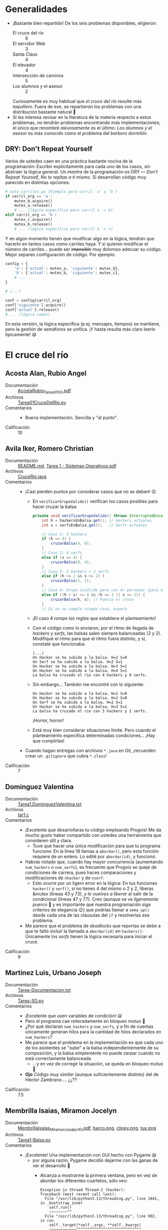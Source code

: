 * Generalidades
- ¡Bastante bien repartido! De los seis problemas disponibles, eligieron:
  - El cruce del río :: 6
  - El servidor Web :: 3
  - Santa Claus :: 4
  - El elevador :: 4
  - Intersección de caminos :: 5
  - Los alumnos y el asesor :: 2
  Curiosamente es muy habitual que /el cruce del río/ resulte más
  /taquillero/. Fuera de ese, se repartieron los problemas con una distribución
  bastante natural 🙂
- Si les interesa revisar en la literatura de la materia respecto a estos
  problemas, no tendrán problemas encontrando más implementaciones; el único que
  renombré /alevosamente/ es el último: /Los alumnos y el asesor/ es más
  conocido como el problema del /barbero dormilón/.

** DRY: Don't Repeat Yourself

Varios de ustedes caen en una práctica bastante nociva de la programación:
Escribir explícitamente para cada uno de los casos, sin abstraer la lógica
general. Un /mantra/ de la programación es DRY — /Don't Repeat Yourself/,
/No te repitas a tí mismo/. Si desarrollan código muy parecido en distintas
opciones:
#+begin_src python
  # auto_carriles.py (Ejemplo para carril 'a' y 'b')
  if carril_org == 'a':
      mutex_b.acquire()
      mutex_a.release()
      # ... (lógica específica para carril a -> b)
  elif carril_org == 'b':
      mutex_c.acquire()
      mutex_b.release()
      # ... (lógica específica para carril b -> c)
#+end_src
Y en algún momento tienen que modificar algo en la lógica, tendrán que
hacerlo en tantos casos como carriles haya. Y si quieren modificar el
número de carriles... puede ser +imposible+ muy doloroso adecuar su
código. Mejor separen configuración de código. Por ejemplo:
#+begin_src python
  config = {
      'a': {'actual': mutex_a, 'siguiente': mutex_b},
      'b': {'actual': mutex_b, 'siguiente': mutex_c},
      # ...
  }

  # (...)

  conf = config[carril_org]
  conf['siguiente'].acquire()
  conf['actual'].release()
  # ... (lógica común)
#+end_src
En esta versión, la lógica específica (p.ej. mensajes, tiempos) se
mantiene, pero la gestión de semáforos se unifica.  ¡Y hasta resulta más
claro leerlo típicamente! 😃

* El cruce del río
** Acosta Alan, Rubio Angel
- Documentación :: [[./AcostaAlan-RubioAngel/AcostaRubio_Tarea01SO.pdf][AcostaRubio_Tarea01SO.pdf]]
- Archivos :: [[./AcostaAlan-RubioAngel/Tarea01CruceDelRio.py][Tarea01CruceDelRio.py]]
- Comentarios ::
  - Buena implementación. Sencilla y "al punto".
- Calificación :: 10

** Avila Iker, Romero Christian
- Documentación :: [[./AvilaIker-RomeroChristian/README.md][README.md]], [[./AvilaIker-RomeroChristian/Tarea 1 - Sistemas Operativos.pdf][Tarea 1 - Sistemas Operativos.pdf]]
- Archivos :: [[./AvilaIker-RomeroChristian/CruceRio.java][CruceRio.java]]
- Comentarios ::
  - ¡Casi pierden puntos por considerar casos que no se deben! 😉
    - En =verificarGrupoValido()= verifican los casos posibles para hacer
      cruzar la balsa:
      #+begin_src java
	private void verificarGrupoValido() throws InterruptedException {
	    int h = hackersEnBalsa.get(); // Hackers actuales
	    int s = serfsEnBalsa.get();   // Serfs actuales
	    
	    // Caso 1: 4 hackers 
	    if (h == 4) {
	        cruzarBalsa(4, 0);
	    } 
	    // Caso 2: 4 serfs 
	    else if (s == 4) {
	        cruzarBalsa(0, 4);
	    } 
	    // Caso 3: 2 hackers + 2 serfs
	    else if (h >= 2 && s >= 2) {
	        cruzarBalsa(2, 2);
	    }
	    // Caso 4: Grupo inválido pero con 4+ personas (para evitar bloqueo)
	    else if ((h + s) >= 4 && (h == 1 || s == 1)) {
	        cruzarBalsa(h, s); // Fuerza el cruce
	    }
	    // Si no se cumple ningún caso, espera
      #+end_src
    - ¡El caso 4 /rompe las reglas/ que establece el planteamiento!
    - Con el código como lo enviaron, por el ritmo de llegada de /hackers/ y
      /serfs/, las balsas salen siempre balanceadas (2 y 2). Modifiqué el ritmo
      para que el ritmo fuera distinto, y sí, constaté que funcionaba:
      #+begin_src text
	(...)
	Un Hacker se ha subido a la balsa. H=2 S=0
	Un Serf se ha subido a la balsa. H=2 S=1
	Un Hacker se ha subido a la balsa. H=3 S=1
	Un Hacker se ha subido a la balsa. H=4 S=1
	La balsa ha cruzado el rio con 4 hackers y 0 serfs.
      #+end_src
    - Sin embargo... También me encontré con lo siguiente:
      #+begin_src text
	Un Hacker se ha subido a la balsa. H=1 S=0
	Un Hacker se ha subido a la balsa. H=2 S=0
	Un Serf se ha subido a la balsa. H=2 S=1
	Un Hacker se ha subido a la balsa. H=3 S=1
	La balsa ha cruzado el rio con 3 hackers y 1 serfs.
      #+end_src
      ¡Horror, horror!
    - Está muy bien considerar situaciones límite. Pero cuando el planteamiento
      especifica determinadas condiciones... ¡Hay que cumplirlas!
  - Cuando hagan entregas con archivos =*.java= en Git, ¡recuerden crear un
    =.gitignore= que cubra =*.class=!
- Calificación :: 7

** Dominguez Valentina
- Documentación :: [[./DominguezValentina/Tarea1.DominguezValentina.txt][Tarea1.DominguezValentina.txt]]
- Archivos :: [[./DominguezValentina/tar1.c][tar1.c]]
- Comentarios ::
  - ¡Excelente que desarrollaras tu código empleando Progvis! Me da mucho gusto
    haber compartido con ustedes una herramienta que consideren útil y clara.
    - Tuve que hacer una única modificación para que tu programa funcione: En la
      línea 18 llamas a =abordar()=, pero esta función requiere de un entero. Lo
      edité por =abordar(id)=, y funcionó.
  - Habrás notado que, cuando hay mayor concurrencia (aumentando =num_hackers= o
    =num_serfs=), es frecuente que Progvis se queje de condiciones de carrera,
    pues haces comparaciones y modificaciones de =nhacker= y de =nserf=.
    - Esto ocurre por un ligero error en la lógica: En tus funciones =hacker()=
      y =serf()=, si no tienes 4 del mismo o 2 y 2, liberas &mutex (líneas 43 y
      73), /y lo vuelves a liberar/ al salir de la condicional (líneas 47 y
      77). Creo (aunque se ve /ligeramente puerco/ 🐷 y es importante que
      nuestra programación siga criterios de elegancia 😉) que podrías llamar a
      =sema_up()= desde cada una de las cláusulas del =if= y resolverías ese
      problema.
  - Me  parece que el problema de /deadlocks/ que reportas se debe a que te
    faltó incluir la llamada a =abordar(id)= en =hackers()=: Únicamente los
    /serfs/ tienen la lógica necesaria para iniciar el cruce.
- Calificación :: 9

** Martinez Luis, Urbano Joseph
- Documentación :: [[./MartinezLuis-UrbanoJoseph/Tarea-Documentacion.txt][Tarea-Documentacion.txt]]
- Archivos :: [[./MartinezLuis-UrbanoJoseph/Tarea-SO.py][Tarea-SO.py]]
- Comentarios ::
  - ¡Excelente que usen variables de condición! 😃
  - Pero el programa cae reiteradamente en bloqueo mutuo 🙁
  - ¿Por qué declaran =num_hackers= y =num_serfs=, y a fin de cuentas únicamente
    generan hilos para la cantidad de hilos declarados en =num_hackers=?
  - Me parece que el problema en la implementación es que cada uno de los
    asistentes se "sube" a la balsa independientemente de su composición, y la
    balsa simplemente no puede zarpar cuando no está correctamente balanceada
    - ...y en vez de corregir la situación, se queda en bloqueo mutuo 🙁
  - *Ojo* Código /muy similar/ (aunque suficientemente distinto) del de Héctor
    Zambrano.... ¿¿??
- Calificación :: 7.5

** Membrilla Isaias, Miramon Jocelyn
- Documentación :: [[./MembrillaIsaias-MiramonJocelyn/MembrillaIsaias_MiramonJocelyn_T1.pdf][MembrillaIsaias_MiramonJocelyn_T1.pdf]], [[./MembrillaIsaias-MiramonJocelyn/programa_crucedelrio/barco.png][barco.png]], [[./MembrillaIsaias-MiramonJocelyn/programa_crucedelrio/clippy.png][clippy.png]], [[./MembrillaIsaias-MiramonJocelyn/programa_crucedelrio/tux.png][tux.png]]
- Archivos :: [[./MembrillaIsaias-MiramonJocelyn/programa_crucedelrio/Tarea1-Balsa.py][Tarea1-Balsa.py]]
- Comentarios ::
  - ¡Excelente! Una implementación con GUI hecho con Pygame 😃
    - por alguna razón, Pygame decidió dejarme con las ganas de ver el
      desarrollo 🙁
      - Alcanza a mostrarme la primera ventana, pero en vez de abordar los
        diferentes cuartetos, sólo veo:
	#+begin_src text
	  Exception in thread Thread-2 (hacker):
	  Traceback (most recent call last):
	    File "/usr/lib/python3.13/threading.py", line 1041, in _bootstrap_inner
	      self.run()
	      ~~~~~~~~^^
	    File "/usr/lib/python3.13/threading.py", line 992, in run
	      self._target(*self._args, **self._kwargs)
	      ~~~~~~~~~~~~^^^^^^^^^^^^^^^^^^^^^^^^^^^^^
	    File "/home/gwolf/vcs/sistop-2025-2/tareas/1/MembrillaIsaias-MiramonJocelyn/programa_crucedelrio/Tarea1-Balsa.py", line 48, in hacker
	      pygame.display.flip()
	      ~~~~~~~~~~~~~~~~~~~^^
	  pygame.error: Unable to make EGL context current (call to eglMakeCurrent failed, reporting an error of EGL_BAD_ACCESS)
	#+end_src
  - pero reviso la lógica que indican, y se ve completamente sensato: Con esta
    cola /sui-generis/ donde sólo /bailan/ dos de la misma categoría, se
    implementa correctamente la solución al problema 😃
- Calificación :: 10

** Zambrano Hector
- Documentación :: [[./ZambranoHector/documentacion.txt][documentacion.txt]]
- Archivos :: [[./ZambranoHector/test_py.py][test_py.py]]
- Comentarios ::
  - ¡Bien! ¡Otro valiente que prueba con variables de condición!  ¡Excelente!
  - *Ojo* Código /muy similar/ (aunque suficientemente distinto) del de Luis
    Martínez y Joseph Urbano.... ¿¿??
  - Al igual que el código de Iker y Christian, me genera varios casos en que se
    suben a la balsa sin cuidar el balance:
    #+begin_src text
      No fue posible cumplir con la convivencia de los tripulantes...
      A la balsa solo consiguieron subirse:
       - 1 Hackers
       - 3 Serfs
      No es posible realizar un viaje en balsa con esta tripulación...
    #+end_src
    - De acuerdo, indican que /no es posible realizar un viaje/, pero... ¿Qué
      ocurre con esos cuatro participantes? ¿Simplemente son descartados? Me
      parece que no satisface las condiciones planteadas 🙁
- Calificación :: 7

* El servidor Web
** Arias Javier
- Documentación :: [[./AriasJavier/README.md][README.md]]
- Archivos :: [[./AriasJavier/tarea1-servidorWeb.py][tarea1-servidorWeb.py]]
- Comentarios ::
  - Implementación buena y sencilla. ¡Muy bien! 😃
  - No sólo modelaste la interacción, sino que protegiste correctamente las
    variables compartidas de su uso concurrente.
  - Cuesta seguir la impresión... habiendo varios roles, y varias instancias en
    cada rol, te sugiero por lo menos "indentar" o colorear de forma distintiva
    las acciones de cada uno de ellos.
- Calificación :: 9

** Lopez Carlos, Vera Juan
- Documentación :: [[./LopezCarlos_VeraJuan/LopezCarlos_VeraJuan Problema Servidor Web.txt][LopezCarlos_VeraJuan Problema Servidor Web.txt]]
- Archivos :: [[./LopezCarlos_VeraJuan/GestorTrabajadores.java][GestorTrabajadores.java]]
- Comentarios ::
  - Muy bien por el manejo de estructuras específicas a su entorno de
    programación como =AtomicInteger=.
  - Cuando hagan entregas con archivos =*.java= en Git, ¡recuerden crear un
    =.gitignore= que cubra =*.class=!
  - Me parece que faltaría modelar a algún agente que /despertara/ al hilo
    principal (¿al jefe de los trabajadores?); recuerden que éste debe /atender
    las solicitudes/ (y no meramente gestionarlas y entregarlas a los hilos).
  - Lo último que indica su programa es que todos los trabajadores quedan “en
    espera”, no identifican que no hay ya más trabajos por realizar.
- Calificación :: 7

** Ayala Maria, Portilla Elizabeth
- Documentación :: [[./AyalaMaria-PortillaElizabeth/README.md][README.md]]
- Archivos :: [[./AyalaMaria-PortillaElizabeth/Tarea01_ServidorWeb.py][Tarea01_ServidorWeb.py]]
- Comentarios ::
  - Cada vez que le dices /librería/ a una /biblioteca/, Dios mata a un gatito
    😾😾😾. Por favor, ¡piensa en los gatitos! 😿😿😿
  - Me parece que faltaría modelar a algún agente que /despertara/ al hilo
   =jefe=; recuerden que éste debe /atender las solicitudes/ (y no meramente
   gestionarlas y entregarlas a los hilos).
  - Bonito uso de =queue.Queue()=
  - Buen uso de los coloridos emojis para dar un vistazo claro del panorama del
    sistema 😃
- Calificación :: 8

* Santa Claus
** Arriaga Emilia
- Documentación :: [[./ArriagEmilia/tarea1.txt][tarea1.txt]]
- Archivos :: [[./ArriagEmilia/santa.c][santa.c]], [[./ArriagEmilia/santa2.c][santa2.c]]
- Comentarios ::
  - Cuando hagan entregas con archivos C en Git, ¡recuerda crear un
    =.gitignore= para sus ejecutables!
  - En ambas implementaciones, me parece curioso que no implementaste a
    Santa como un hilo “por derecho propio”, sino que renos y elfos
    imprimen sus líneas de estado.
    - Esto simplifica un poco el diseño pero también rompe con la idea
      original del problema, donde Santa es una entidad pasiva que duerme y
      solo actúa cuando se cumplen ciertas condiciones.
    - Con esto, elfos y renos no interfieren entre sí... y Santa podría
      estar al mismo tiempo ayudando a los elfos a arreglar juguetes y
      repartiendo por todo el mundo. Ya que es tan mágico, ¿por qué no
      sigue durmiendo su siesta? 😉
  - En mi revisión, en la implementación #1 los elfos /sí son ayudados/:
    #+begin_src text
      El número de elfos que requieren ayuda de Santa son: 1
      Santa no está disponible....
      El elfo se pone a armar juguetes....
      El número de elfos que requieren ayuda de Santa son: 2
      Santa no está disponible....
      El elfo se pone a armar juguetes....
      El número de elfos que requieren ayuda de Santa son: 3
      Los 3 elfos recibieron ayuda de Santa....
      El elfo se pone a armar juguetes....
      (...)
    #+end_src
    Lo que llama un poco la atención más adelante es que, dado que no se
    controla el ritmo máximo de entrada y que la condicional es estricta
    por igualdad (no se cumple en caso de que =elfosEsperando >=3=), /a
    veces/ ocurre que hay /más de tres/ elfos... y Santa ya nunca más
    ayudará:
    #+begin_src text
      El número de elfos que requieren ayuda de Santa son: 1
      Santa no está disponible....
      El elfo se pone a armar juguetes....
      El número de elfos que requieren ayuda de Santa son: 2
      Santa no está disponible....
      El elfo se pone a armar juguetes....
      El número de elfos que requieren ayuda de Santa son: 3
      Santa no está disponible....
      El número de elfos que requieren ayuda de Santa son: 4
      El elfo se pone a armar juguetes....
      El elfo se pone a armar juguetes....
      El elfo se pone a armar juguetes....
      Santa no está disponible....
      El elfo se pone a armar juguetes....
      El número de elfos que requieren ayuda de Santa son: 5
      Santa no está disponible....
    #+end_src
  - Discúlpame por no dedicarme a tu 2º programa... tengo muchas tareas aún
    pendientes para revisar 🙁
- Calificación :: 8

** Rodriguez Alfonso
- Documentación :: [[./RodriguezAlfonso/tarea1Info.txt][tarea1Info.txt]]
- Archivos :: [[./RodriguezAlfonso/santaClaus.py][santaClaus.py]]
- Comentarios ::
  - ¡Me da gusto que hayas encontrado el problema fácil de resolver! Y sí,
    estoy de acuerdo, una vez que entiendes la lógica de
    implementación... no es muy complicado.
  - ¡Ojo con el acceso concurrente a valores compartidos! tanto
    =elf_counter= como =reindeer_counter= son modificados y comparados sin
    verificar que ningún otro hilo lo esté utilizando.
  - Para facilitar darle seguimiento a las acciones en la bitácora de
    sucesos que presentas, te sugeriría por lo menos variar la indentación,
    o prefijar las cadenas con un emoji descriptor...
  - La lógica de tu resolución es buena.
- Calificación :: 8.5

** Saldaña Andrea, Salgado Roman
- Documentación :: [[./SaldañaAndrea-SalgadoRoman/Tarea1_Detalles.txt][Tarea1_Detalles.txt]]
- Archivos :: [[./SaldañaAndrea-SalgadoRoman/Tarea1_ProblemaSanta.c][Tarea1_ProblemaSanta.c]]
- Comentarios ::
  - Veo que escribieron el programa... No en C, ¡sino que en Progvis!
    Voy a evaluarlo en ese entorno.
    - Si lo hicieron siguiendo mi ejemplo en clase... ¡claro! en clase no
      usé C “estándar”. La sintaxis =sema_init()=, =thread_new=, etc. no
      forma parte de C.
  - ¡El programa es válido! (vamos, el compilador lo acepta). Sin embargo,
    al ejecutarlo “salta” una condición de carrera al intentar
    leer/escribir concurrentemente =Elfos_en_espera= y
    =renos_que_han_llegado=.
    - =santa()= también tiene que emplear los mutexes si va a revisar o
      modificar el número de renos y de elfos: antes de disminuir en 3
      =Elfos_en_espera=, o antes de verificar el número de
      =renos_que_han_llegado=, tendría que obtener respectivamente
      =elfos_esperan= y =contador_renos=
    - pero... ¿no verificaron ya el número de elfos y el número de elfos en
      sus respectivas funciones, antes de hacer =sema_up()= a los semáforos
      respectivos? ¡ =santa()= no tiene por qué /volver a contar/ a los
      elfos o a los renos!
  - Bueno, la intención cuenta, pero no es _lo único_ que cuenta 😉 Como
    sea, ¡buen acercamiento!
- Calificación :: 7

** Segura Luisa
- Documentación :: [[./SeguraLuisa/descripcion.txt][descripcion.txt]]
- Archivos :: [[./SeguraLuisa/Santa.java][Santa.java]]
- Comentarios ::
  - Cuando hagan entregas con archivos =*.java= en Git, ¡recuerden crear un
    =.gitignore= que cubra =*.class=!
  - Tus elfos están implementados acorde a su comportamiento compulsivo, en
    un =while (true)=. Los renos, sin embargo, están programados para hacer
    un único viaje en la vida... y no volver nunca más 😉 ¡Pobres niños del
    futuro!
    - Eso no hace que el programa sea incorrecto... sólo me dejó rascándome
      la cabeza viendo la salida antes de ver el fuente.
  - ¡Buen empleo de la variable de condición =condicionSanta=!
- Calificación :: 9

* El elevador
** Cano Carlos, Cortes Angel
- Documentación :: [[./CanoCarlos-CortesAngel/Tarea1-Documentación.txt][Tarea1-Documentación.txt]]
- Archivos :: [[./CanoCarlos-CortesAngel/Tarea01.py][Tarea01.py]]
- Comentarios ::
  - ¡Bien! Encontraron una manera sencilla de hacer que la salida del
    programa sea fácil de seguir, sin ir más allá de un =print= por
    línea. Mensajes suficientemente completos e informativos. 😃
  - En general, me parece que la lógica está bien implementada. Hay un par
    de detalles, sin embargo:
    - Una /espera activa/, aunque atenuada: El que todos los usuarios se
      mantengan esperando al elevador, verificando cada segundo si ya
      llegó, es un gasto de recursos y potencialmente un riesgo. Líneas
      34–47:
      #+begin_src python
	while True:
	    mutex.acquire()
	    if piso_actual == piso_origen and pasajeros < CAPACIDAD_ELEVADOR:
	        pasajeros += 1  # Usuario aborda el elevador
	        esperando[piso_origen] -= 1  # Reduce el contador de espera en el piso
	        print(f"⬆ Usuario {id_usuario} subió en piso {piso_origen} (Ocupación: {pasajeros}/{CAPACIDAD_ELEVADOR})")
	        mutex.release()
	        break 
	    mutex.release()
	    time.sleep(1) 

	# Esperar a que el elevador llegue al piso de destino
	while piso_actual != piso_destino:
	    time.sleep(1)
      #+end_src
      Aquí típicamente se resuelve haciendo que, a cada piso, el elevador
      haga =release()= notificando a los pasajeros están a bordo y bajan
      ahí, y posteriormente haga =release()= a otro semáforo representando
      una cola distinta para cada piso por el que pasa (señalización).
  - Su implementación maneja correctamente la sincronización para el acceso
    a estructuras comunes (=mutex=) y la contabilidad de hilos (=join()= al
    final), pero no resuelve el problema mismo empleando sincronización.
- Calificación :: 7

** Jimenez Ayala, Valenzuela Ascencio
- Documentación :: [[./JimenezAyala-ValenzuelaAscencio/README.md][README.md]]
- Archivos :: [[./JimenezAyala-ValenzuelaAscencio/elevador.py][elevador.py]]
- Comentarios ::
  - ¡Me emocioné viendo la presentación! (que está bonita)... Creí que iban
    a presentar una simulación gráfica completa.
    - Pero bueno, el imprimir las líneas con color por actor/acción ayuda a
      la comprensión. ¡Bien!
  - ¡Muy bien por emplear variables de condición (=threading.Condition=)
    para la lógica!
    - ¡Y muy bonito que emplearan al =BoundedSemaphore=! Yo no lo recordaba
      siquiera, tuve que entrar a leer para entenderlo 🙂
- Calificación :: 10

** Salazar Luis, Tepal Hansel
- Documentación :: [[./SalazarLuis-TepalHansel/README.md][README.md]]
- Archivos :: [[./SalazarLuis-TepalHansel/problemaAscensor.py][problemaAscensor.py]]
- Comentarios ::
  - Me parece bien que sean prudentes y utilicen a =mutexPrint= caa vez que
    envían un mensaje a pantalla. Sin embargo, cuando el mensaje que mandan
    no incluye ningún dato que pueda causar problemas (p.ej. línea 116,
    =print("Ya voy para allá ciudadano promedio")=, esta llamada sólo
    impone contención innecesaria.
  - Uso interesante de =pisosTorniquetEntrada= / =pisosTorniquetSalida=. Me
    parece que puede ser un tanto subóptima — pero me parece que es
    correcta y original
- Calificación :: 10

** Montiel Juarez, torres Samuel
- Documentación :: [[./montielJuarez-torresSamuel/readme.pdf][readme.pdf]]
- Archivos :: [[./montielJuarez-torresSamuel/tarea1_montielOscar_torresSamuel.py][tarea1_montielOscar_torresSamuel.py]]
- Comentarios ::
  - Me gusta que limiten el número de hilos a =os.cpu_count()=. Sin
    embargo, eso puede llevar a subutilización de recursos, y a una
    simulación incompleta: Si ejecuto el programa en un equipo de 4 núcleos
    o menos, nunca habrá 5 pasajeros en el elevador (porque habrá un máximo
    de 4 hilos).
  - ¡Bien por cachar =SIGINT= y parar limpiamente! 😃
  - ¡Bien el manejo de clases, y el que =Elevador= y =Pasajero= hereden de
    =Thread=!
  - Muy bien documentado.
- Calificación :: 10

* Intersección de caminos
** Calderon Enrique, Ugartechea Luis
- Documentación :: [[./CalderonEnrique-UgartecheaLuis/README.md][README.md]]
- Archivos :: [[./CalderonEnrique-UgartecheaLuis/02_Cruce.py][02_Cruce.py]]
- Comentarios ::
  - ¡Excelente interfaz! Bonita animación y toda la cosa. 👍👍👍
  - Interesante implementación de fifoMutex. No se me había ocurrido que
    podría tener sentido algo así, pero veo que hay varios proyectos que
    implementan cuestiones por el estilo. ¡Muy bien! Pero... ¿Para qué es
    que requieren esta estructura? ¿para evitar lo que mencionan de los
    /filósofos/?
  - Jajajaj, justo iba a escribir que en una ronda de simulaciones estaba
    /seguro/ de haber visto dos colisiones. Pero sí, la lógica implementada
    indica que simplemente /pasaron rozándose/. ¡Espero que sean rozones
    más respetuosos que el que me rompió el espejo! 😉
  - ¡¡¡¡¡NOOOOOOOOOO El gatito noooooooooo!!!!! 🙀😾😿🙀😾😿🙀😾😿
- Calificación :: 10

** Cervantes Leonardo, Sole Arnau
- Documentación :: [[./CervantesLeonardo-SoleArnau/documentacion.md][documentacion.md]]
- Archivos :: [[./CervantesLeonardo-SoleArnau/intersecciones.py][intersecciones.py]], [[./CervantesLeonardo-SoleArnau/intersecciones_graficamente.py][intersecciones_graficamente.py]]
- Comentarios ::
  - Buena interfaz. Y les faltó un /poquitito/ para que fuera un reporte
    pseudo-gráfico con actualización. Prueben hacer estos cambios:
    #+begin_src diff
      @@ -39,6 +39,7 @@ intersection_squares = [0, 0, 0, 0]
       Funcion para observar el estado actual de la interseccion
       """
       def view_intersection():
      +    print("\033[s\033[H")
           print("Observando la interseccion")
           print("    | | |")
           print("  __| | |__")
      @@ -46,7 +47,7 @@ def view_intersection():
           print("  __ {} {} __".format(intersection_squares[3], intersection_squares[2]))
           print("    | | |")
           print("    | | |")
      -    
      +    print("\033[u")
       
       
       
      @@ -152,6 +153,7 @@ def main():
           threads = []
           cars = []
       
      +    print("\033[2J\033[9;H")
           # Se crean 'number_of_cars' coches
           # Cada uno empieza en una direccion y metodo de giro que se selecciona de manera aleatoria
           # y un identificador entero (de 1 a numero de coches)
    #+end_src
    y me platican qué opinan de mi magia negra 😉
  - Muy bien por evitar bloqueos mutuos estilo cena de los filósofos,
    limitando a no más de 3 autos en la intersección 👍
- Calificación :: 101

** Juarez Barvara
- Documentación :: [[./JuarezBarvara/Tarea1.txt][Tarea1.txt]], [[./JuarezBarvara/Tarea1SO.docx][Tarea1SO.docx]]
- Archivos :: [[./JuarezBarvara/POOCAMIN.py][POOCAMIN.py]]
- Comentarios ::
  - ¿Por qué en las instrucciones me dices que /copie al código de Python a
    un archivo de texto/? El código de Python _ya es_ un archivo de texto
    😉 ¡Naturalmente, yo también uso Git!
  - ¡Ojo! Hay un pequeño truco en este programa, y un par de compañeros lo
    cacharon correctamente: Si bien hay /cuatro cuadrantes/ permitidos, si
    llegas a la situación en que /cuatro autos/ están ocupando los /cuatro
    cuadrantes/, puede presentarse un bloqueo mutuo similar al de la cena
    de los filósofos.
  - El reporte de estado es muy mínimo y abstracto. El que enfatices tanto
    el descriptor =INICIO= / =ENTRADA= / =SALIDA= dificulta darle
    seguimiento a cada uno de los actores, y no explicitas cuál es el orden
    de las intersecciones, el punto de origen, o la equivalencia geográfica
    de cada uno de los recorridos.
- Calificación :: 8

** Nava David, Tavera David
- Documentación :: [[./NavaDavid-TaveraDavid/Tarea_Doc.docx][Tarea_Doc.docx]]
- Archivos :: [[./NavaDavid-TaveraDavid/Intsersec_Caminos.c][Intsersec_Caminos.c]]
- Comentarios ::
  - Cuando hagan entregas con archivos C en Git, ¡recuerda crear un
    =.gitignore= para sus ejecutables!
  - Me parece que cuando tienen más autos el programa se muere porque se
    produce un bloqueo mutuo. Veamos un caso que me salió bstante cortito:
    #+begin_src text
      $ ./Intsersec_Caminos 
      Auto 1 llega desde Norte y quiere ir Recto.
      Auto 1 cruzando la interseccion...
      Auto 2 llega desde Oeste y quiere ir Izquierda.
      Auto 4 llega desde Oeste y quiere ir Izquierda.
      Auto 3 llega desde Norte y quiere ir Recto.
      Auto 5 llega desde Este y quiere ir Recto.
      Auto 6 llega desde Sur y quiere ir Recto.
      Auto 7 llega desde Norte y quiere ir Recto.
      Auto 8 llega desde Oeste y quiere ir Izquierda.
      Auto 9 llega desde Sur y quiere ir Recto.
      Auto 10 llega desde Sur y quiere ir Recto.
      Auto 1 ha salido de la interseccion.
      Auto 2 cruzando la interseccion...
      Auto 2 ha salido de la interseccion.
    #+end_src
    Auto 1 y 2 no participaron del bloqueo mutuo.
    - Auto 3 llega desde Norte (0) ⇒ =q1=0=.
    - Auto 4 llega desde Oeste (3) ⇒ =q1=3=.
    - Auto 5 llega desde Este (1) ⇒ =q1=1=.
    - Auto 6 llega desde Sur (2) ⇒ =q1=2=.
    - Ninguno de ellos va a la =DERECHA=.
    - Los cuatro hacen =sem_wait(&cuadrante[q1])= y, como no van a la
      =DERECHA=, hacen también =sem_wait(&cuadrante[q2])= 💣💀💣💀💣💀
    - Pueden ver que las primeras dos y última implementaciones de este
      problema implementaron un /Multiplex/ de 3 para evitar este problema.
- Calificación :: 8

** Nava Erick, Ramirez Eric
- Documentación :: [[./NavaErick-RamirezEric/Tarea1SO.pdf][Tarea1SO.pdf]]
- Archivos :: [[./NavaErick-RamirezEric/auto_carriles.py][auto_carriles.py]], [[./NavaErick-RamirezEric/ctes.py][ctes.py]], [[./NavaErick-RamirezEric/main.py][main.py]]
- Comentarios ::
  - Cuando hagan entregas basadas en Git con archivos parciales de Python,
    el compilador, ¡recuerden crear un =.gitignore= para los archivos
    =*.pyc= y =__pycache__/=! Estos son el programa compilado a /bytecode/.
  - Agradezco que ustedes mismos reconozcan la falta de una interfaz
    “amigable” y más informativa. Se nota que intentaron hacerlo por lo
    menos estético
    - El color en los mensajes ayuda bastante a discriminar a cada uno de
      los actores, y ayuda bastante
    - Podría ayudar que imprimieran mensajes empleando cadenas de formato a
      ancho fijo, permitiendo alinear verticalmente los mensajes, e ir
      siguiendo las “flechitas”.
- Calificación :: 9

* Los alumnos y el asesor
** Melendez Anuar
- Documentación :: [[./MelendezAnuar/MGA_TAREA1.pdf][MGA_TAREA1.pdf]]
- Archivos :: [[./MelendezAnuar/MelendezAnuar-Asesor.py][MelendezAnuar-Asesor.py]]
- Comentarios ::
  - La barrera de entrada no es necesaria. No hace daño, pero no es
    necesaria. ¿Para qué esperarías tú a que haya otros dos alumnos para
    que juntos puedan hacerme cada quién sus preguntas personales? 😉
    - Claro, estoy tomando mi siesta y puede darte vergüenza despertarme tú
      solito. Pero es mi horario laboral 😉
    - Aunque le pongas un =time.sleep()=, el profesor está haciendo espera
      activa. Dentro del =while True=, en vez de verificar si todos
      asientos están libres (y si sí, dormir una siesta intranquila con
      sólo un =time.sleep(2)=), podrías hacer un simple
      =semaforoProfesor.acquire()=
      - De hecho, ya tienes a =asientos_libres= como un
        multiplex. Bueno... Esa podría ser la señal para despertar al
        maestro 😉
  - ¡Me parece muy interesante que tengas alumnos desesperados, que decidan
    irse en caso de que las /n/ sillas estén ocupadas! ¡Muy buen uso de
    =asientos_libres.acquire(blocking=False)= (aunque a mí me parece mucho
    más limpio /no utilizar esas cosas/ 😉
  - Muy bueno que implementes a =Profesor= y =Alumno= como clases que
    heredan de =Thread=!
  - Pero donde tu implementación sí quedó un poco /a deber/ es... con la
    interacción: Los =Alumno()= están bien implementados. ¡Tanto que el
    profesor es redundante!
    - Su única tarea es estar atento o no
    - Los alumnos entran, se sientan, enuncian sus preguntas... ¡y se van!
    - El profesor no espera a que le hagan una pregunta, no la piensa, y no
      la resuelve
    - ...Espero que no tengas ese concepto de mi 😢
- Calificación :: 7

** Talonia Jesus
- Documentación :: [[./TaloniaJesus/Detalle-TFJ.txt][Detalle-TFJ.txt]]
- Archivos :: [[./TaloniaJesus/AsesAlum_TFJ.py][AsesAlum_TFJ.py]]
- Comentarios ::
  - Tu código genera errores de forma consistente. En la línea 45 haces
    =while preguntas[num_alum] > 0=, pero nunca agregaste ningún elemento a
    =preguntas= (lo haces después de lanzar el hilo, línea 74).
    - Si inviertes las líneas 74 y 75 se corrige el error.
  - Usa nombres más descriptivos para tus variables. ¿A qué te refieres con
    =rendA= y =rendP=? Supongo que es /algo/ del alumno y del profesor,
    pero... ¿Qué?
    - Falta /interacción expresa/ entre alumno y profesor, y no queda claro
      que realmente el profesor responda las preguntas (iba a hacerte el
      mismo comentario final que el que hice a tu compañero Anuar, aunque
      luego vi que sí tienes esto contemplado
    - Y entiendo que =rend= se refiere a que es un =rendezvous= 😉
    - ¡Sería bueno que incluyeras un =print('[Profesor] Una respuesta muy
      calculada')= o algo por el estilo...
- Calificación :: 9
